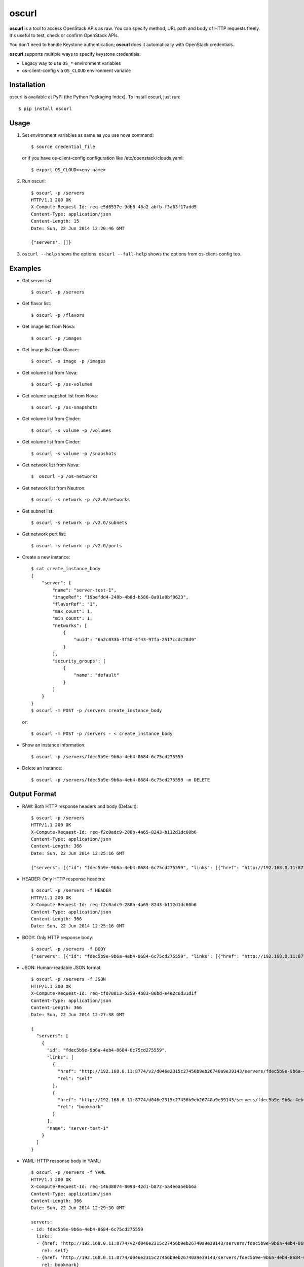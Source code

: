 oscurl
======

**oscurl** is a tool to access OpenStack APIs as raw. You can specify method,
URL path and body of HTTP requests freely. It's useful to test, check or
confirm OpenStack APIs.

You don't need to handle Keystone authentication; **oscurl** does it
automatically with OpenStack credentials.

**oscurl** supports multiple ways to specify keystone credentials:

* Legacy way to use ``OS_*`` environment variables
* os-client-config via ``OS_CLOUD`` environment variable

Installation
------------

oscurl is available at PyPI (the Python Packaging Index).
To install oscurl, just run::

    $ pip install oscurl

Usage
-----

1. Set environment variables as same as you use nova command::

       $ source credential_file

   or if you have os-client-config configuration like /etc/openstack/clouds.yaml::

       $ export OS_CLOUD=<env-name>

2. Run oscurl::

       $ oscurl -p /servers
       HTTP/1.1 200 OK
       X-Compute-Request-Id: req-e5d6537e-9db8-48a2-abfb-f3a63f17add5
       Content-Type: application/json
       Content-Length: 15
       Date: Sun, 22 Jun 2014 12:20:46 GMT

       {"servers": []}

3. ``oscurl --help`` shows the options.
   ``oscurl --full-help`` shows the options from os-client-config too.

Examples
--------

* Get server list::

  $ oscurl -p /servers

* Get flavor list::

  $ oscurl -p /flavors

* Get image list from Nova::

  $ oscurl -p /images

* Get image list from Glance::

  $ oscurl -s image -p /images

* Get volume list from Nova::

  $ oscurl -p /os-volumes

* Get volume snapshot list from Nova::

  $ oscurl -p /os-snapshots

* Get volume list from Cinder::

  $ oscurl -s volume -p /volumes

* Get volume list from Cinder::

  $ oscurl -s volume -p /snapshots

* Get network list from Nova::

   $  oscurl -p /os-networks

* Get network list from Neutron::

   $ oscurl -s network -p /v2.0/networks

* Get subnet list::

   $ oscurl -s network -p /v2.0/subnets

* Get network port list::

   $ oscurl -s network -p /v2.0/ports

* Create a new instance::

   $ cat create_instance_body
   {
       "server": {
           "name": "server-test-1",
           "imageRef": "19befdd4-248b-4b8d-b586-8a91a8bf8623",
           "flavorRef": "1",
           "max_count": 1,
           "min_count": 1,
           "networks": [
               {
                   "uuid": "6a2c033b-3f50-4f43-97fa-2517ccdc28d9"
               }
           ],
           "security_groups": [
               {
                   "name": "default"
               }
           ]
       }
   }
   $ oscurl -m POST -p /servers create_instance_body

  or::

   $ oscurl -m POST -p /servers - < create_instance_body

* Show an instance information::

   $ oscurl -p /servers/fdec5b9e-9b6a-4eb4-8684-6c75cd275559

* Delete an instance::

   $ oscurl -p /servers/fdec5b9e-9b6a-4eb4-8684-6c75cd275559 -m DELETE

Output Format
-------------

* RAW: Both HTTP response headers and body (Default)::

   $ oscurl -p /servers
   HTTP/1.1 200 OK
   X-Compute-Request-Id: req-f2c0adc9-288b-4a65-8243-b112d1dc60b6
   Content-Type: application/json
   Content-Length: 366
   Date: Sun, 22 Jun 2014 12:25:16 GMT

   {"servers": [{"id": "fdec5b9e-9b6a-4eb4-8684-6c75cd275559", "links": [{"href": "http://192.168.0.11:8774/v2/d046e2315c27456b9eb26740a9e39143/servers/fdec5b9e-9b6a-4eb4-8684-6c75cd275559", "rel": "self"}, {"href": "http://192.168.0.11:8774/d046e2315c27456b9eb26740a9e39143/servers/fdec5b9e-9b6a-4eb4-8684-6c75cd275559", "rel": "bookmark"}], "name": "server-test-1"}]}

* HEADER: Only HTTP response headers::

   $ oscurl -p /servers -f HEADER
   HTTP/1.1 200 OK
   X-Compute-Request-Id: req-f2c0adc9-288b-4a65-8243-b112d1dc60b6
   Content-Type: application/json
   Content-Length: 366
   Date: Sun, 22 Jun 2014 12:25:16 GMT


* BODY: Only HTTP response body::

   $ oscurl -p /servers -f BODY
   {"servers": [{"id": "fdec5b9e-9b6a-4eb4-8684-6c75cd275559", "links": [{"href": "http://192.168.0.11:8774/v2/d046e2315c27456b9eb26740a9e39143/servers/fdec5b9e-9b6a-4eb4-8684-6c75cd275559", "rel": "self"}, {"href": "http://192.168.0.11:8774/d046e2315c27456b9eb26740a9e39143/servers/fdec5b9e-9b6a-4eb4-8684-6c75cd275559", "rel": "bookmark"}], "name": "server-test-1"}]}

* JSON: Human-readable JSON format::

   $ oscurl -p /servers -f JSON
   HTTP/1.1 200 OK
   X-Compute-Request-Id: req-cf070813-5259-4b83-86bd-e4e2c6d31d1f
   Content-Type: application/json
   Content-Length: 366
   Date: Sun, 22 Jun 2014 12:27:38 GMT

   {
     "servers": [
       {
         "id": "fdec5b9e-9b6a-4eb4-8684-6c75cd275559",
         "links": [
           {
             "href": "http://192.168.0.11:8774/v2/d046e2315c27456b9eb26740a9e39143/servers/fdec5b9e-9b6a-4eb4-8684-6c75cd275559",
             "rel": "self"
           },
           {
             "href": "http://192.168.0.11:8774/d046e2315c27456b9eb26740a9e39143/servers/fdec5b9e-9b6a-4eb4-8684-6c75cd275559",
             "rel": "bookmark"
           }
         ],
         "name": "server-test-1"
       }
     ]
   }

* YAML: HTTP response body in YAML::

   $ oscurl -p /servers -f YAML
   HTTP/1.1 200 OK
   X-Compute-Request-Id: req-14638074-8093-42d1-b872-5a4e6a5ebb6a
   Content-Type: application/json
   Content-Length: 366
   Date: Sun, 22 Jun 2014 12:29:30 GMT

   servers:
   - id: fdec5b9e-9b6a-4eb4-8684-6c75cd275559
     links:
     - {href: 'http://192.168.0.11:8774/v2/d046e2315c27456b9eb26740a9e39143/servers/fdec5b9e-9b6a-4eb4-8684-6c75cd275559',
       rel: self}
     - {href: 'http://192.168.0.11:8774/d046e2315c27456b9eb26740a9e39143/servers/fdec5b9e-9b6a-4eb4-8684-6c75cd275559',
       rel: bookmark}
     name: server-test-1

* -r: With HTTP request::

   $ oscurl -p /servers -r
   ==== HTTP REQUEST ====
   GET /v2/d046e2315c27456b9eb26740a9e39143/servers HTTP/1.1
   Host: 192.168.0.11:8774
   Accept-Encoding: identity
   Content-Type: application/json
   Accept: application/json
   X-Auth-Token: MIIKswYJKoZ...KZ1BBJg==


   ==== HTTP RESPONSE ====
   HTTP/1.1 200 OK
   X-Compute-Request-Id: req-85955345-f8c4-41e9-859c-c20b5b1355f6
   Content-Type: application/json
   Content-Length: 366
   Date: Sun, 22 Jun 2014 12:31:31 GMT

   {"servers": [{"id": "fdec5b9e-9b6a-4eb4-8684-6c75cd275559", "links": [{"href": "http://192.168.0.11:8774/v2/d046e2315c27456b9eb26740a9e39143/servers/fdec5b9e-9b6a-4eb4-8684-6c75cd275559", "rel": "self"}, {"href": "http://192.168.0.11:8774/d046e2315c27456b9eb26740a9e39143/servers/fdec5b9e-9b6a-4eb4-8684-6c75cd275559", "rel": "bookmark"}], "name": "server-test-1"}]}

